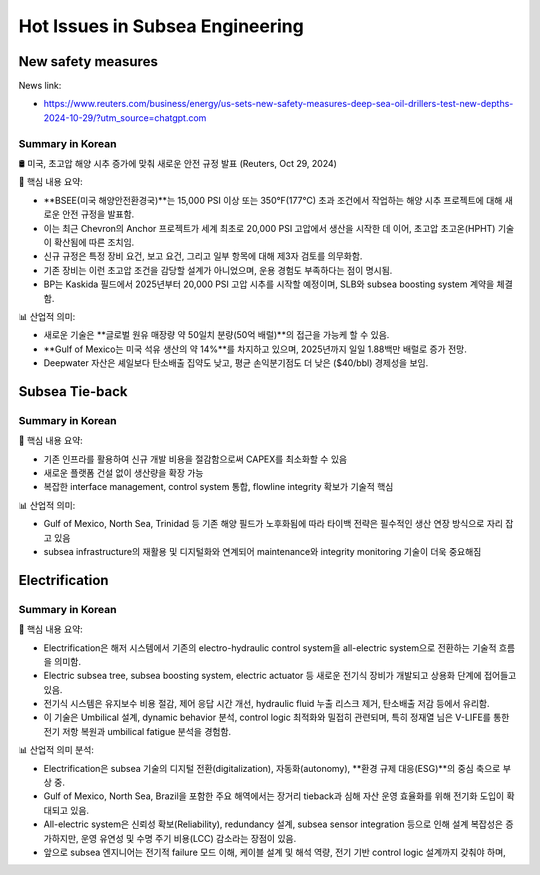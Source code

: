 Hot Issues in Subsea Engineering
=================================


New safety measures
-------------------

News link:

- https://www.reuters.com/business/energy/us-sets-new-safety-measures-deep-sea-oil-drillers-test-new-depths-2024-10-29/?utm_source=chatgpt.com

Summary in Korean
.................

🛢️ 미국, 초고압 해양 시추 증가에 맞춰 새로운 안전 규정 발표 (Reuters, Oct 29, 2024)

📌 핵심 내용 요약:

- **BSEE(미국 해양안전환경국)**는 15,000 PSI 이상 또는 350°F(177°C) 초과 조건에서 작업하는 해양 시추 프로젝트에 대해 새로운 안전 규정을 발표함.
- 이는 최근 Chevron의 Anchor 프로젝트가 세계 최초로 20,000 PSI 고압에서 생산을 시작한 데 이어, 초고압 초고온(HPHT) 기술이 확산됨에 따른 조치임.
- 신규 규정은 특정 장비 요건, 보고 요건, 그리고 일부 항목에 대해 제3자 검토를 의무화함.
- 기존 장비는 이런 초고압 조건을 감당할 설계가 아니었으며, 운용 경험도 부족하다는 점이 명시됨.
- BP는 Kaskida 필드에서 2025년부터 20,000 PSI 고압 시추를 시작할 예정이며, SLB와 subsea boosting system 계약을 체결함.

📊 산업적 의미:

- 새로운 기술은 **글로벌 원유 매장량 약 50일치 분량(50억 배럴)**의 접근을 가능케 할 수 있음.
- **Gulf of Mexico는 미국 석유 생산의 약 14%**를 차지하고 있으며, 2025년까지 일일 1.88백만 배럴로 증가 전망.
- Deepwater 자산은 셰일보다 탄소배출 집약도 낮고, 평균 손익분기점도 더 낮은 ($40/bbl) 경제성을 보임.


Subsea Tie-back
----------------

Summary in Korean
.................

📌 핵심 내용 요약:

- 기존 인프라를 활용하여 신규 개발 비용을 절감함으로써 CAPEX를 최소화할 수 있음
- 새로운 플랫폼 건설 없이 생산량을 확장 가능
- 복잡한 interface management, control system 통합, flowline integrity 확보가 기술적 핵심

📊 산업적 의미:

- Gulf of Mexico, North Sea, Trinidad 등 기존 해양 필드가 노후화됨에 따라 타이백 전략은 필수적인 생산 연장 방식으로 자리 잡고 있음
- subsea infrastructure의 재활용 및 디지털화와 연계되어 maintenance와 integrity monitoring 기술이 더욱 중요해짐

Electrification
---------------

Summary in Korean
.................

📌 핵심 내용 요약:

- Electrification은 해저 시스템에서 기존의 electro-hydraulic control system을 all-electric system으로 전환하는 기술적 흐름을 의미함.
- Electric subsea tree, subsea boosting system, electric actuator 등 새로운 전기식 장비가 개발되고 상용화 단계에 접어들고 있음.
- 전기식 시스템은 유지보수 비용 절감, 제어 응답 시간 개선, hydraulic fluid 누출 리스크 제거, 탄소배출 저감 등에서 유리함.
- 이 기술은 Umbilical 설계, dynamic behavior 분석, control logic 최적화와 밀접히 관련되며, 특히 정재열 님은 V-LIFE를 통한 전기 저항 복원과 umbilical fatigue 분석을 경험함.

📊 산업적 의미 분석:

- Electrification은 subsea 기술의 디지털 전환(digitalization), 자동화(autonomy), **환경 규제 대응(ESG)**의 중심 축으로 부상 중.
- Gulf of Mexico, North Sea, Brazil을 포함한 주요 해역에서는 장거리 tieback과 심해 자산 운영 효율화를 위해 전기화 도입이 확대되고 있음.
- All-electric system은 신뢰성 확보(Reliability), redundancy 설계, subsea sensor integration 등으로 인해 설계 복잡성은 증가하지만, 운영 유연성 및 수명 주기 비용(LCC) 감소라는 장점이 있음.
- 앞으로 subsea 엔지니어는 전기적 failure 모드 이해, 케이블 설계 및 해석 역량, 전기 기반 control logic 설계까지 갖춰야 하며,

